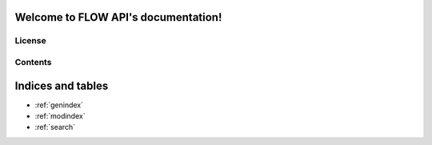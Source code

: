.. FLOW API documentation master file, created by
   sphinx-quickstart on Thu Apr 11 11:03:12 2024.
   You can adapt this file completely to your liking, but it should at least
   contain the root `toctree` directive.


.. image:: ../img/Logo_FLOW.png
    :align: center
    :width: 300

Welcome to FLOW API's documentation!
====================================

License
-------


Contents
--------
  .. toctree::
      :maxdepth: 2

      installation
      
  .. toctree::
      :maxdepth: 2
		 
      examples

  .. toctree::
      :maxdepth: 3

      API

Indices and tables
==================

* :ref:`genindex`
* :ref:`modindex`
* :ref:`search`
